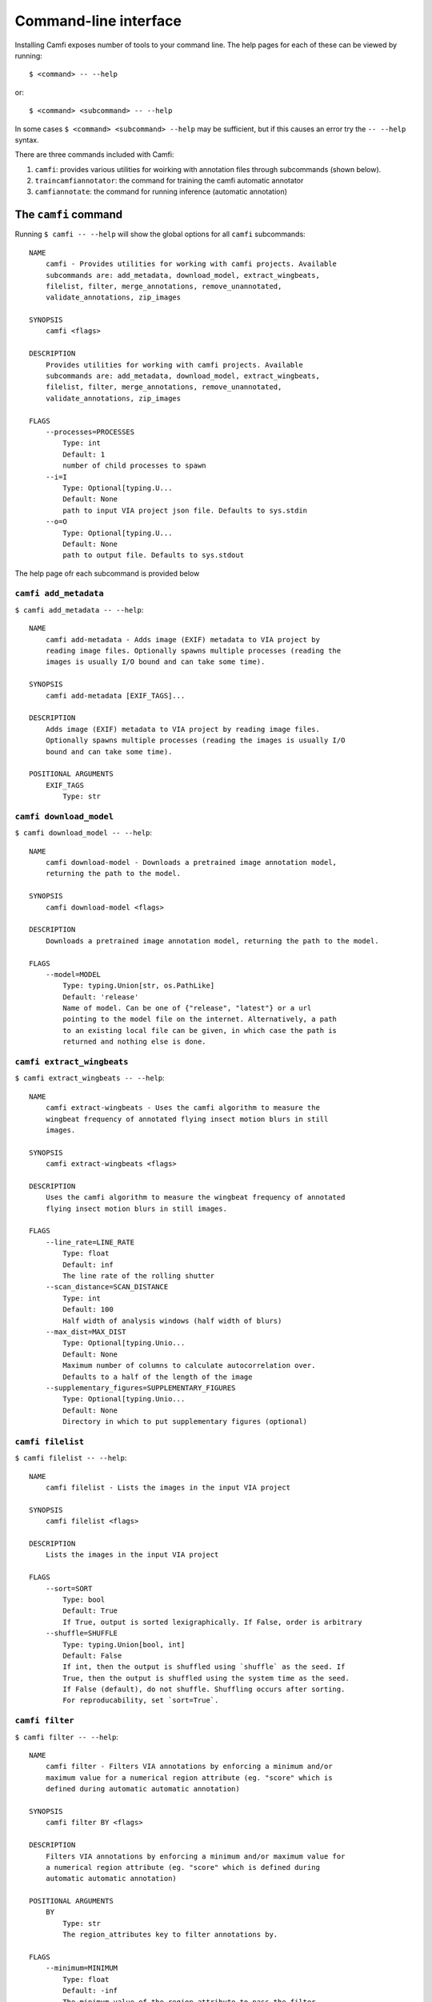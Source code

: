 Command-line interface
======================

Installing Camfi exposes number of tools to your command line. The help pages
for each of these can be viewed by running::

   $ <command> -- --help

or::

   $ <command> <subcommand> -- --help

In some cases ``$ <command> <subcommand> --help`` may be sufficient, but if
this causes an error try the ``-- --help`` syntax.

There are three commands included with Camfi:

1. ``camfi``: provides various utilities for woirking with annotation files
   through subcommands (shown below).

2. ``traincamfiannotator``: the command for training the camfi automatic
   annotator

3. ``camfiannotate``: the command for running inference (automatic annotation)


The ``camfi`` command
---------------------

Running ``$ camfi -- --help`` will show the global options for all ``camfi``
subcommands::

   NAME
       camfi - Provides utilities for working with camfi projects. Available
       subcommands are: add_metadata, download_model, extract_wingbeats,
       filelist, filter, merge_annotations, remove_unannotated,
       validate_annotations, zip_images

   SYNOPSIS
       camfi <flags>

   DESCRIPTION
       Provides utilities for working with camfi projects. Available
       subcommands are: add_metadata, download_model, extract_wingbeats,
       filelist, filter, merge_annotations, remove_unannotated,
       validate_annotations, zip_images

   FLAGS
       --processes=PROCESSES
           Type: int
           Default: 1
           number of child processes to spawn
       --i=I
           Type: Optional[typing.U...
           Default: None
           path to input VIA project json file. Defaults to sys.stdin
       --o=O
           Type: Optional[typing.U...
           Default: None
           path to output file. Defaults to sys.stdout

The help page ofr each subcommand is provided below

``camfi add_metadata``
^^^^^^^^^^^^^^^^^^^^^^

``$ camfi add_metadata -- --help``::

   NAME
       camfi add-metadata - Adds image (EXIF) metadata to VIA project by
       reading image files. Optionally spawns multiple processes (reading the
       images is usually I/O bound and can take some time).

   SYNOPSIS
       camfi add-metadata [EXIF_TAGS]...

   DESCRIPTION
       Adds image (EXIF) metadata to VIA project by reading image files.
       Optionally spawns multiple processes (reading the images is usually I/O
       bound and can take some time).

   POSITIONAL ARGUMENTS
       EXIF_TAGS
           Type: str


``camfi download_model``
^^^^^^^^^^^^^^^^^^^^^^^^

``$ camfi download_model -- --help``::

   NAME
       camfi download-model - Downloads a pretrained image annotation model,
       returning the path to the model.

   SYNOPSIS
       camfi download-model <flags>

   DESCRIPTION
       Downloads a pretrained image annotation model, returning the path to the model.

   FLAGS
       --model=MODEL
           Type: typing.Union[str, os.PathLike]
           Default: 'release'
           Name of model. Can be one of {"release", "latest"} or a url
           pointing to the model file on the internet. Alternatively, a path
           to an existing local file can be given, in which case the path is
           returned and nothing else is done.


``camfi extract_wingbeats``
^^^^^^^^^^^^^^^^^^^^^^^^^^^

``$ camfi extract_wingbeats -- --help``::

   NAME
       camfi extract-wingbeats - Uses the camfi algorithm to measure the
       wingbeat frequency of annotated flying insect motion blurs in still
       images.

   SYNOPSIS
       camfi extract-wingbeats <flags>

   DESCRIPTION
       Uses the camfi algorithm to measure the wingbeat frequency of annotated
       flying insect motion blurs in still images.

   FLAGS
       --line_rate=LINE_RATE
           Type: float
           Default: inf
           The line rate of the rolling shutter
       --scan_distance=SCAN_DISTANCE
           Type: int
           Default: 100
           Half width of analysis windows (half width of blurs)
       --max_dist=MAX_DIST
           Type: Optional[typing.Unio...
           Default: None
           Maximum number of columns to calculate autocorrelation over.
           Defaults to a half of the length of the image
       --supplementary_figures=SUPPLEMENTARY_FIGURES
           Type: Optional[typing.Unio...
           Default: None
           Directory in which to put supplementary figures (optional)


``camfi filelist``
^^^^^^^^^^^^^^^^^^

``$ camfi filelist -- --help``::

   NAME
       camfi filelist - Lists the images in the input VIA project

   SYNOPSIS
       camfi filelist <flags>

   DESCRIPTION
       Lists the images in the input VIA project

   FLAGS
       --sort=SORT
           Type: bool
           Default: True
           If True, output is sorted lexigraphically. If False, order is arbitrary
       --shuffle=SHUFFLE
           Type: typing.Union[bool, int]
           Default: False
           If int, then the output is shuffled using `shuffle` as the seed. If
           True, then the output is shuffled using the system time as the seed.
           If False (default), do not shuffle. Shuffling occurs after sorting.
           For reproducability, set `sort=True`.


``camfi filter``
^^^^^^^^^^^^^^^^

``$ camfi filter -- --help``::

   NAME
       camfi filter - Filters VIA annotations by enforcing a minimum and/or
       maximum value for a numerical region attribute (eg. "score" which is
       defined during automatic automatic annotation)

   SYNOPSIS
       camfi filter BY <flags>

   DESCRIPTION
       Filters VIA annotations by enforcing a minimum and/or maximum value for
       a numerical region attribute (eg. "score" which is defined during
       automatic automatic annotation)

   POSITIONAL ARGUMENTS
       BY
           Type: str
           The region_attributes key to filter annotations by.

   FLAGS
       --minimum=MINIMUM
           Type: float
           Default: -inf
           The minimum value of the region attribute to pass the filter
       --maximum=MAXIMUM
           Type: float
           Default: inf
           The maximum value of the region attribute to pass the filter
       --mode=MODE
           Type: str
           Default: 'warn'
           One of {"pass", "fail", "raise", "warn"}. Defines how annotations
           missing the `by` region attribute are handled. "pass": These
           annotations pass the filter. "fail": These annotations are removed.
           "raise": A KeyError is raised if an annotation is missing the
           attribute. "warn": Like "pass" but a warning is printed to
           sys.stderr.

   NOTES
       You can also use flags syntax for POSITIONAL ARGUMENTS


``camfi merge_annotations``
^^^^^^^^^^^^^^^^^^^^^^^^^^^

``$ camfi merge_annotations -- --help``::

   NAME
       camfi merge-annotations - Takes a list of VIA project files and merges
       them into one. Ignores --i in favour of annotation_files.

   SYNOPSIS
       camfi merge-annotations [ANNOTATION_FILES]...

   DESCRIPTION
       Takes a list of VIA project files and merges them into one. Ignores --i
       in favour of annotation_files.

   POSITIONAL ARGUMENTS
       ANNOTATION_FILES
           Type: str
           list of VIA project json files to merge. Project and VIA settings
           are taken from the first file.


``camfi remove_unannotated``
^^^^^^^^^^^^^^^^^^^^^^^^^^^^

``$ camfi remove_unannotated -- --help``::

   NAME
       camfi remove-unannotated - Removes image metadata from VIA project file
       for images which have no annotations.

   SYNOPSIS
       camfi remove-unannotated -

   DESCRIPTION
       Removes image metadata from VIA project file for images which have no
       annotations.


``camfi validate_annotations``
^^^^^^^^^^^^^^^^^^^^^^^^^^^^^^

``$ camfi validate_annotations -- --help``::

   NAME
       camfi validate-annotations - Compares annotation file against a
       ground-truth annotation file for automatic annotation validation
       puposes.

   SYNOPSIS
       camfi validate-annotations GROUND_TRUTH <flags>

   DESCRIPTION
       Validation data is output to a json dict, which includes:

       all_ious: list of [iou, score] pairs
           iou is the Intersection over Union of the bounding boxes of true
           positives to their matched ground truth annotation. All matched
           annotations are included.
           score is the prediction score of the automatic annotation
       polyline_hausdorff_distances: list of [h_dist, score] pairs
           h_dist is the hausdorff distance of a true positive polyline
           annotation, where the annotation is matched to a polyline ground
           truth annotation. Only polyline annotations which matched to a
           polyline ground truth annotation are included.
           score is the prediction score of the automatic annotation
       length_differences: list of [l_diff, score] pairs
           l_diff is calculated as the length of a true positive polyline
           annotation minus the length of it's matched ground truth annotation.
           Only polyline annotations which matched to a polyline ground truth
           annotation are included.
           score is the prediction score of the automatic annotation
       true_positives: list of scores
           score is the prediction score of the automatic annotation
       false_positives: list of scores
           score is the prediction score of the automatic annotation
       false_negatives: int
           number of false negative annotations

   POSITIONAL ARGUMENTS
       GROUND_TRUTH
           Type: str
           Path to ground truth VIA annotations file. Should contain
           annotations for all images in input annotation file.

   FLAGS
       --iou_thresh=IOU_THRESH
           Type: float
           Default: 0.5
           Threshold of intersection-over-union of bounding boxes to be considered a match.

   NOTES
       You can also use flags syntax for POSITIONAL ARGUMENTS


``camfi zip_images``
^^^^^^^^^^^^^^^^^^^^

``$ camfi zip_images -- --help``::

   NAME
       camfi zip-images - Makes a zip archive of all the images in the provided
       VIA project file. If --i is set, then the annotation file itself will be
       included in the zip file.

   SYNOPSIS
       camfi zip-images <flags>

   DESCRIPTION
       Makes a zip archive of all the images in the provided VIA project file.
       If --i is set, then the annotation file itself will be included in the
       zip file.

   FLAGS
       Flags are accepted.


The ``traincamfiannotator`` command
-----------------------------------

``$ traincamfiannotator -- --help``::

   NAME
       traincamfiannotator

   SYNOPSIS
       traincamfiannotator <flags> [VIA_PROJECTS]...

   POSITIONAL ARGUMENTS
       VIA_PROJECTS
           Type: typing.Union[str, os.PathLike]
           Path(s) to VIA project files with annotated motion blurs for training on

   FLAGS
       --load_pretrained_model=LOAD_PRETRAINED_MODEL
           Type: typing.Union[str,...
           Path to model parameters file. If set, will load the pretrained parameters
       --img_dir=IMG_DIR
           Type: typing.Union[str,...
           Path to direcotry containing images. By default inferred from first
           element in
       --crop=CROP
           Type: t...
           Crop images before processing. By default no crop. Original camfi
           data uses --crop=0,0,4608,3312
       --point_r=POINT_R
           Type: int
           Margin added to the coordinates of annotations to determine the
           bounding box of the annotation
       --mask_dilate=MASK_DILATE
           Type: int
           Radius of dilation to apply to training masks
       --min_annotations=MIN_ANNOTATIONS
           Type: int
           Skip images which have fewer than min_annotations annotations. E.g.
           to only train on images with at least one annotation set
           `min_annotations=1`
       --max_annotations=MAX_ANNOTATIONS
           Type: float
           Skip images which have more than max_annotations annotations. Set
           this if you are running into memory issues when training on a GPU.
       --exclude=EXCLUDE
           Type: typing.Union[str,...
           Path to file containing list of images to exclude (one per line).
           E.g. to exclude a test set
       --device=DEVICE
           Type: str
           E.g. "cpu" or "cuda"
       --num_classes=NUM_CLASSES
           Type: int
           Number of target classes (including background)
       --batch_size=BATCH_SIZE
           Type: int
           Number of images to load at once
       --num_workers=NUM_WORKERS
           Type: int
           Number of worker processes for data loader to spawn
       --num_epochs=NUM_EPOCHS
           Type: int
           Number of epochs to train
       --outdir=OUTDIR
           Type: typing.Union[str, os.PathLike]
           Path to directory where to save model(s)
       --model_name=MODEL_NAME
           Type: typing.Union[str, NoneType]
           Identifier to include in model save file. By default the current
           date in YYYYmmdd format
       --save_intermediate=SAVE_INTERMEDIATE
           Type: bool
           If True, model is saved after each epoch


The ``camfiannotate`` command
-----------------------------

``$ camfiannotate -- --help``::

   NAME
       camfiannotate - Provides a cli for automatic annotation of camfi images.

   SYNOPSIS
       camfiannotate VIA_PROJECT <flags>

   DESCRIPTION
       Provides a cli for automatic annotation of camfi images.

   POSITIONAL ARGUMENTS
       VIA_PROJECT
           Type: typing.Union[str, os.PathLike]
           Path to via project json file

   FLAGS
       --model=MODEL
           Type: typing.Union[str, os.PathLike]
           Default: 'release'
           Either a path to state dict file which defines the segmentation
           model, or a url pointing to a model to download from the internet,
           or "release" or "latest". See `camfi download-model --help` for more
           information.
       --num_classes=NUM_CLASSES
           Type: int
           Default: 2
           Number of classes in the model. Must correspond with how model was trained
       --img_dir=IMG_DIR
           Type: Optiona...
           Default: None
           Path to direcotry containing images. By default inferred from via_project
       --crop=CROP
           Type: Optional[typing.Union[typing.Tuple[int, int, int, int], NoneType]]
           Default: None
           Crop images before processing. By default no crop. Original camfi
           data uses --crop=0,0,4608,3312
       --device=DEVICE
           Type: str
           Default: 'cpu'
           Specifies device to run inference on. Set to cuda to use gpu.
       --backup_device=BACKUP_DEVICE
           Type: Optional[typing.Unio...
           Default: None
           Specifies device to run inference on when a runtime error occurs
           while using device. Probably only makes sense to set this to cpu if
           device=cuda
       --split_angle=SPLIT_ANGLE
           Type: float
           Default: 15.0
           Approximate maximum angle between polyline segments in degrees.
       --poly_order=POLY_ORDER
           Type: int
           Default: 2
           Order of polynomial used for fitting motion blur paths.
       --endpoint_method=ENDPOINT_METHOD
           Type: typing.Tuple[str, typing.Any]
           Default: ('truncate', 10)
           Method to find endpoints of motion blurs. Currently implemented:
           --endpoint_method=truncate,n  (where n is a positive int)
           --endpoint_method=quantile,q  (where q is a float between 0. and 1.)
       --score_thresh=SCORE_THRESH
           Type: float
           Default: 0.4
           Score threshold between 0. and 1. for annotations
       --overlap_thresh=OVERLAP_THRESH
           Type: float
           Default: 0.4
           Minimum proportion of overlap between two instance segmentation
           masks to infer that one of the masks should be discarded
       --edge_thresh=EDGE_THRESH
           Type: int
           Default: 10
           Minimum distance an annotation has to be from the edge of the image
           before it is converted from polyline to circle
       --o=O
           Type: Optiona...
           Default: None
           Path to output file. Default is to output to stdout

   NOTES
       You can also use flags syntax for POSITIONAL ARGUMENTS

